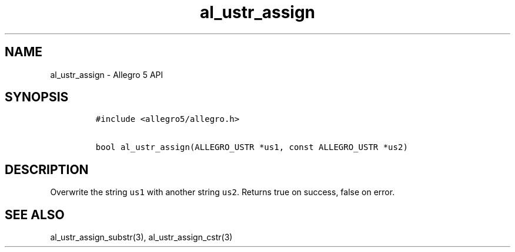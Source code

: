.\" Automatically generated by Pandoc 3.1.3
.\"
.\" Define V font for inline verbatim, using C font in formats
.\" that render this, and otherwise B font.
.ie "\f[CB]x\f[]"x" \{\
. ftr V B
. ftr VI BI
. ftr VB B
. ftr VBI BI
.\}
.el \{\
. ftr V CR
. ftr VI CI
. ftr VB CB
. ftr VBI CBI
.\}
.TH "al_ustr_assign" "3" "" "Allegro reference manual" ""
.hy
.SH NAME
.PP
al_ustr_assign - Allegro 5 API
.SH SYNOPSIS
.IP
.nf
\f[C]
#include <allegro5/allegro.h>

bool al_ustr_assign(ALLEGRO_USTR *us1, const ALLEGRO_USTR *us2)
\f[R]
.fi
.SH DESCRIPTION
.PP
Overwrite the string \f[V]us1\f[R] with another string \f[V]us2\f[R].
Returns true on success, false on error.
.SH SEE ALSO
.PP
al_ustr_assign_substr(3), al_ustr_assign_cstr(3)
